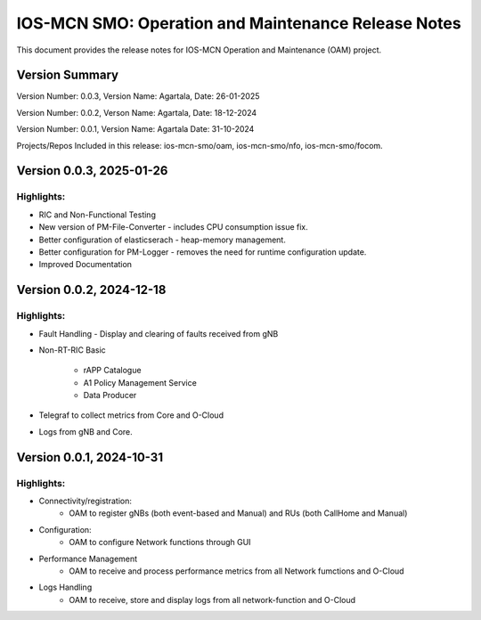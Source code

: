 .. This work is licensed under a Creative Commons Attribution 4.0 International License.
.. SPDX-License-Identifier: CC-BY-4.0


IOS-MCN SMO: Operation and Maintenance Release Notes
====================================================

This document provides the release notes for IOS-MCN Operation and Maintenance (OAM) project.

Version Summary
---------------

Version Number: 0.0.3,
Version Name: Agartala,
Date: 26-01-2025

Version Number: 0.0.2,
Verson Name: Agartala,
Date: 18-12-2024

Version Number: 0.0.1,
Version Name: Agartala
Date: 31-10-2024

Projects/Repos Included in this release: ios-mcn-smo/oam, ios-mcn-smo/nfo, ios-mcn-smo/focom.


Version 0.0.3, 2025-01-26
-------------------------


Highlights:
***********

* RIC and Non-Functional Testing

* New version of PM-File-Converter - includes CPU consumption issue fix.

* Better configuration of elasticserach - heap-memory management.

* Better configuration for PM-Logger - removes the need for runtime configuration update.

* Improved Documentation


Version 0.0.2, 2024-12-18
-------------------------


Highlights:
***********

* Fault Handling - Display and clearing of faults received from gNB

* Non-RT-RIC Basic
  
    * rAPP Catalogue
    * A1 Policy Management Service
    * Data Producer

* Telegraf to collect metrics from Core and O-Cloud

* Logs from gNB and Core.
 

Version 0.0.1, 2024-10-31
-------------------------


Highlights:
***********

* Connectivity/registration:
      * OAM to register gNBs (both event-based and Manual) and RUs (both CallHome and Manual)
* Configuration:
     *  OAM to configure Network functions through GUI
* Performance Management
     * OAM to receive and process performance metrics from all Network fumctions and O-Cloud
* Logs Handling
     * OAM to receive, store and display logs from all network-function and O-Cloud

